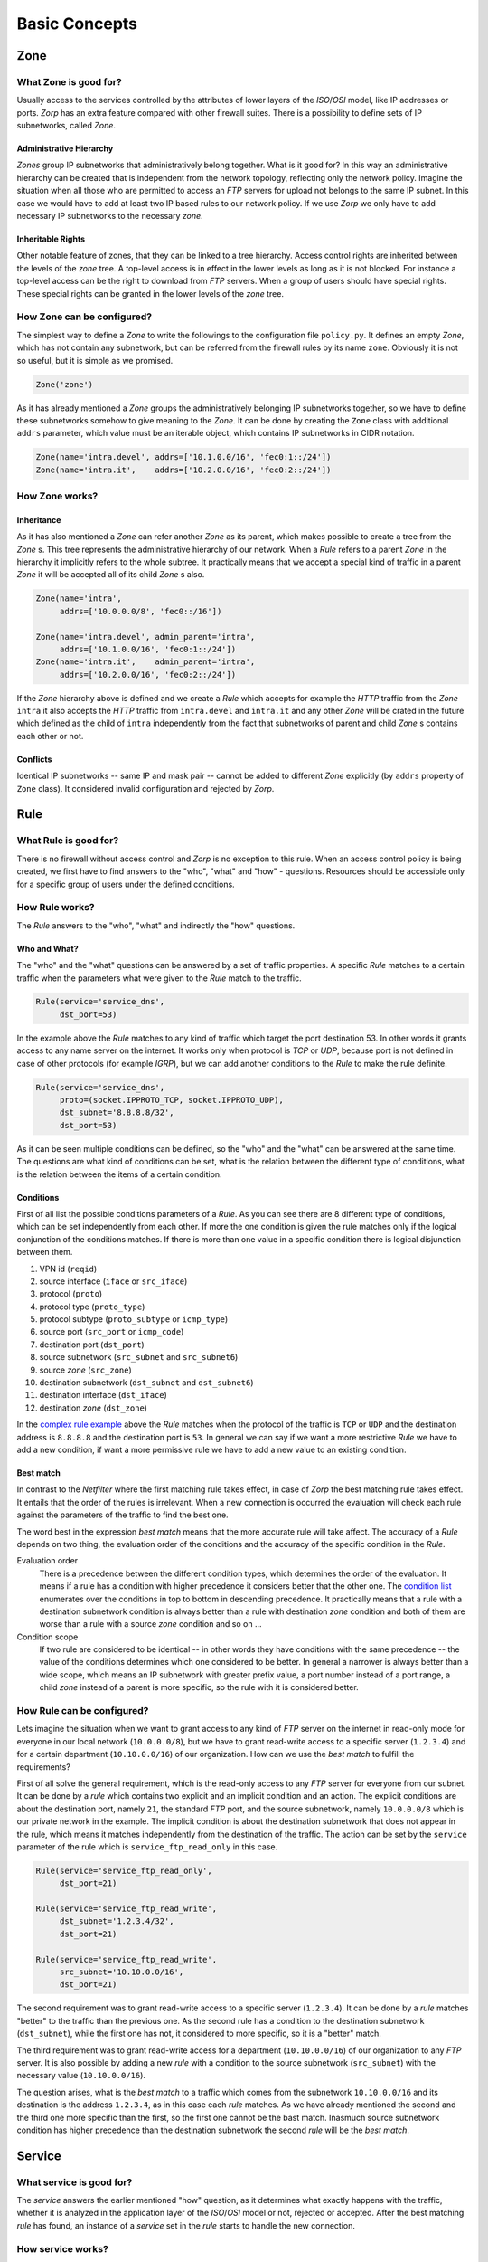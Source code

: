 Basic Concepts
==============

Zone
----

What Zone is good for?
^^^^^^^^^^^^^^^^^^^^^^

.. index:: IP
.. index:: subnetwork
.. index:: Zone
.. index:: OSI model
.. index:: access control

Usually access to the services controlled by the attributes of lower layers of the *ISO*/*OSI* model, like IP addresses or ports. *Zorp* has an extra feature compared with other firewall suites. There is a possibility to define sets of IP subnetworks, called *Zone*.

Administrative Hierarchy
""""""""""""""""""""""""

*Zones* group IP subnetworks that administratively belong together. What is it good for? In this way an administrative hierarchy can be created that is independent from the network topology, reflecting only the network policy. Imagine the situation when all those who are permitted to access an *FTP* servers for upload not belongs to the same IP subnet. In this case we would have to add at least two IP based rules to our network policy. If we use *Zorp* we only have to add necessary IP subnetworks to the necessary *zone*.

Inheritable Rights
""""""""""""""""""
.. index:: single: protocol;FTP

Other notable feature of zones, that they can be linked to a tree hierarchy. Access control rights are inherited between the levels of the *zone* tree. A top-level access is in effect in the lower levels as long as it is not blocked. For instance a top-level access can be the right to download from *FTP* servers. When a group of users should have special rights. These special rights can be granted in the lower levels of the *zone* tree.

How Zone can be configured?
^^^^^^^^^^^^^^^^^^^^^^^^^^^

The simplest way to define a *Zone* to write the followings to the configuration file ``policy.py``. It defines an empty *Zone*, which has not contain any subnetwork, but can be referred from the firewall rules by its name ``zone``. Obviously it is not so useful, but it is simple as we promised.

.. code-block:: python

  Zone('zone')

As it has already mentioned a *Zone* groups the administratively belonging IP subnetworks together, so we have to define these subnetworks somehow to give meaning to the *Zone*. It can be done by creating the ``Zone`` class with additional ``addrs`` parameter, which value must be an iterable object, which contains IP subnetworks in CIDR notation.

.. code-block:: python

  Zone(name='intra.devel', addrs=['10.1.0.0/16', 'fec0:1::/24'])
  Zone(name='intra.it',    addrs=['10.2.0.0/16', 'fec0:2::/24'])

How Zone works?
^^^^^^^^^^^^^^^

Inheritance
"""""""""""

As it has also mentioned a *Zone* can refer another *Zone* as its parent, which makes possible to create a tree from the *Zone* s. This tree represents the administrative hierarchy of our network. When a *Rule* refers to a parent *Zone* in the hierarchy it implicitly refers to the whole subtree. It practically means that we accept a special kind of traffic in a parent *Zone* it will be accepted all of its child *Zone* s also.

.. code-block:: python

  Zone(name='intra',
       addrs=['10.0.0.0/8', 'fec0::/16'])
  
  Zone(name='intra.devel', admin_parent='intra',
       addrs=['10.1.0.0/16', 'fec0:1::/24'])
  Zone(name='intra.it',    admin_parent='intra',
       addrs=['10.2.0.0/16', 'fec0:2::/24'])

If the *Zone* hierarchy above is defined and we create a *Rule* which accepts for example the *HTTP* traffic from the *Zone* ``intra`` it also accepts the *HTTP* traffic from ``intra.devel`` and ``intra.it`` and any other *Zone* will be crated in the future which defined as the child of ``intra`` independently from the fact that subnetworks of parent and child *Zone* s contains each other or not.

Conflicts
"""""""""

Identical IP subnetworks -- same IP and mask pair --  cannot be added to different *Zone* explicitly (by ``addrs`` property of ``Zone`` class). It considered invalid configuration and rejected by *Zorp*.

Rule
----

.. index:: access control

What Rule is good for?
^^^^^^^^^^^^^^^^^^^^^^

There is no firewall without access control and *Zorp* is no exception to this rule. When an access control policy is being created, we first have to find answers to the "who", "what" and "how" - questions. Resources should be accessible only for a specific group of users under the defined conditions.

How Rule works?
^^^^^^^^^^^^^^^

The *Rule* answers to the "who", "what" and indirectly the "how" questions.

Who and What?
"""""""""""""

The "who" and the "what" questions can be answered by a set of traffic properties. A specific *Rule* matches to a certain traffic when the parameters what were given to the *Rule* match to the traffic.

.. code-block:: python

  Rule(service='service_dns',
       dst_port=53)

In the example above the *Rule* matches to any kind of traffic which target the port destination 53. In other words it grants access to any name server on the internet. It works only when protocol is *TCP* or *UDP*, because port is not defined in case of other protocols (for example *IGRP*), but we can add another conditions to the *Rule* to make the rule definite.

.. _complex rule example:
.. code-block:: python

  Rule(service='service_dns',
       proto=(socket.IPPROTO_TCP, socket.IPPROTO_UDP),
       dst_subnet='8.8.8.8/32',
       dst_port=53)

As it can be seen multiple conditions can be defined, so the "who" and the "what" can be answered at the same time. The questions are what kind of conditions can be set, what is the relation between the different type of conditions, what is the relation between the items of a certain condition.

Conditions
""""""""""

First of all list the possible conditions parameters of a *Rule*. As you can see there are 8 different type of conditions, which can be set independently from each other. If more the one condition is given the rule matches only if the logical conjunction of the conditions matches. If there is more than one value in a specific condition there is logical disjunction between them.

.. _condition list:

#. VPN id (``reqid``)
#. source interface (``iface`` or ``src_iface``)
#. protocol (``proto``)
#. protocol type (``proto_type``)
#. protocol subtype (``proto_subtype`` or ``icmp_type``)
#. source port (``src_port`` or ``icmp_code``)
#. destination port (``dst_port``)
#. source subnetwork (``src_subnet`` and ``src_subnet6``)
#. source *zone* (``src_zone``)
#. destination subnetwork (``dst_subnet`` and ``dst_subnet6``)
#. destination interface (``dst_iface``)
#. destination *zone* (``dst_zone``)

In the `complex rule example`_ above the *Rule* matches when the protocol of the traffic is ``TCP`` or ``UDP`` and the destination address is ``8.8.8.8`` and the destination port is ``53``. In general we can say if we want a more restrictive *Rule* we have to add a new condition, if want a more permissive rule we have to add a new value to an existing condition.

Best match
""""""""""
.. index:: best match
.. index:: Netfilter

In contrast to the *Netfilter* where the first matching rule takes effect, in case of *Zorp* the best matching rule takes effect. It entails that the order of the rules is irrelevant. When a new connection is occurred the evaluation will check each rule against the parameters of the traffic to find the best one.

The word best in the expression *best match* means that the more accurate rule will take affect. The accuracy of a *Rule* depends on two thing, the evaluation order of the conditions and the accuracy of the specific condition in the *Rule*.

Evaluation order
  There is a precedence between the different condition types, which determines the order of the evaluation. It means if a rule has a condition with higher precedence it considers better that the other one. The `condition list`_ enumerates over the conditions in top to bottom in descending precedence. It practically means that a rule with a destination subnetwork condition is always better than a rule with destination *zone* condition and both of them are worse than a rule with a source *zone* condition and so on ...
Condition scope
  If two rule are considered to be identical -- in other words they have conditions with the same precedence -- the value of the conditions determines which one considered to be better. In general a narrower is always better than a wide scope, which means an IP subnetwork with greater prefix value, a port number instead of a port range, a child *zone* instead of a parent is more specific, so the rule with it is considered better.

How Rule can be configured?
^^^^^^^^^^^^^^^^^^^^^^^^^^^

Lets imagine the situation when we want to grant access to any kind of *FTP* server on the internet in read-only mode for everyone in our local network (``10.0.0.0/8``), but we have to grant read-write access to a specific server (``1.2.3.4``) and for a certain department (``10.10.0.0/16``) of our organization. How can we use the *best match* to fulfill the requirements?

First of all solve the general requirement, which is the read-only access to any *FTP* server for everyone from our subnet. It can be done by a *rule* which contains two explicit and an implicit condition and an action. The explicit conditions are about the destination port, namely ``21``, the standard *FTP* port, and the source subnetwork, namely ``10.0.0.0/8`` which is our private network in the example. The implicit condition is about the destination subnetwork that does not appear in the rule, which means it matches independently from the destination of the traffic. The action can be set by the ``service`` parameter of the rule which is ``service_ftp_read_only`` in this case.

.. code-block:: python

  Rule(service='service_ftp_read_only',
       dst_port=21)
  
  Rule(service='service_ftp_read_write',
       dst_subnet='1.2.3.4/32',
       dst_port=21)
  
  Rule(service='service_ftp_read_write',
       src_subnet='10.10.0.0/16',
       dst_port=21)

The second requirement was to grant read-write access to a specific server (``1.2.3.4``). It can be done by a *rule* matches "better" to the traffic than the previous one. As the second rule has a condition to the destination subnetwork (``dst_subnet``), while the first one has not, it considered to more specific, so it is a "better" match.

The third requirement was to grant read-write access for a department (``10.10.0.0/16``) of our organization to any *FTP* server. It is also possible by adding a new *rule* with a condition to the source subnetwork (``src_subnet``) with the necessary value (``10.10.0.0/16``).

The question arises, what is the *best match* to a traffic which comes from the subnetwork ``10.10.0.0/16`` and its destination is the address ``1.2.3.4``, as in this case each *rule* matches. As we have already mentioned the second and the third one more specific than the first, so the first one cannot be the bast match. Inasmuch source subnetwork condition has higher precedence than the destination subnetwork the second *rule* will be the *best match*.

Service
-------

What service is good for?
^^^^^^^^^^^^^^^^^^^^^^^^^

The *service* answers the earlier mentioned "how" question, as it determines what exactly happens with the traffic, whether it is analyzed in the application layer of the *ISO*/*OSI* model or not, rejected or accepted. After the best matching *rule* has found, an instance of a *service* set in the *rule* starts to handle the new connection.

How service works?
^^^^^^^^^^^^^^^^^^

There are three different service types in *Zorp* with completely different functionality and configuration.

``PFService``
  Transfers packet-filter level services, so if you want to transfer connections on the packet-filter level only, and you do not want analyze application-level traffic making decisions based on it, use ``PFService``. It provides better performance, as the decision about the traffic can be made in kernel space by *KZorp*, without the assistance of the user space firewall (*Zorp*) itself.

``Service``
  Transfers application-level (*proxy*) services, so if you want to transfer connections on the application-level to make possible audit, analysis, restriction or modification, use ``Service``. It does not provide as good performance as ``PFService``, since the decision about the traffic cannot be made in kernel space (*KZorp*), it also requires the assistance of the *Zorp*, that runs in the user space, which makes deeper and also more resource-consuming operations.

``DenyService``
  .. versionadded:: 3.9.8
    The ``DenyService`` class.

  Rejects the connections in a predefined way. In general, it can be used to handle the exceptions in your policy. If you have a general rule that grants access to any *FTP* servers from any subnetwork, but you want to make an exception (for example there is a prohibited server), you can create a more specific *rule* (with the server address in ``dst_subnet`` condition) that rejects the traffic as it is set in the ``DenyService``.

How service can be configured?
^^^^^^^^^^^^^^^^^^^^^^^^^^^^^^

Minimal configuration of a *service* depends on its type, but at least it must contain a name. The ``name`` parameter is used to refer to the *service* from another object (for example from a *rule*).

``PFService``
  With the defaults of the additional parameters, ``PFService`` transfers the traffic through the firewall in the packet-filter level without passing it to the user space (just like in *Netfilter*).

  .. code-block:: python

    PFService(name='PFService')

``Service``
  In case of ``Service``, the ``proxy_class`` parameter is also mandatory. This is the most important parameter in the point of view of a proxy firewall, while its value determines what will happen with the traffic in the application layer.

  .. code-block:: python

    Service(name='Service', proxy_class=HttpProxy)

``DenyService``
  .. versionadded:: 3.9.8
    The ``DenyService`` class.

  With the defaults of the additional parameters, ``DenyService`` drops the traffic silently (just like ``DROP`` target in *Netfilter*).

  .. code-block:: python

    DenyService(name='DenyService')

Proxy
-----

As it has already been mentioned earlier the network traffic analysis can take place at the application level. To perform that, *Zorp* implements application level protocol analyzers. These analyzers are called proxies in the terminology of *Zorp*. Proxies are written in *C*, and they are extendable and configurable in *Python*.

What proxy is good for?
^^^^^^^^^^^^^^^^^^^^^^^

Any kind of application level protocol analysis, restriction, modification can be done by *proxy*.

How proxy works?
^^^^^^^^^^^^^^^^

Predefined proxies
""""""""""""""""""

*Zorp* contains several proxies which can be used without any improvement or modification to work on the application level traffic.

``HTTP``, ``FTP``, ``SMTP``
  Proxies to analyze widely used protocols

``Finger``, ``Telnet``, ``Whois``
  Proxies to analyze rarely used protocols.

.. index:: single: proxy;Plug

``Plug``
  As its name shows it does nothing else, but to plug the client and server connection. It has all the benefits that other proxies have, except the protocol analysis.

.. index:: single: proxy;AnyPy

``AnyPy``
  It is a simple proxy like the *Plug* proxy with a *Python* interface. It makes it possible to do anything with the application level network traffic which can be done by the help of the *Python* language, while the lower layers of the connection is handled by *Zorp*. For instance if the proxy to our favorite protocol is not implemented yet in *Zorp* we have the possibility to perform application level analysis manually.

Proxy Inheritance
"""""""""""""""""

As it is mentioned each proxy is configurabe and extendable in *Python*. It means each proxy represented as a class in *Python* and the system administrator can inherit his own *Python* class from that to override the behavior of the parent class. A derived class inherits everything from the base class, which is necessary for the protocol analysis, so the system administrator has to care about his specific problem. For instance to change a value of a header in the *HTTP* protocol needs only an extra line of code over the lines related to the *Python* inheritance mechanism.

General SSL Handling
""""""""""""""""""""

General *SSL* handling follows from the fact, that transport layer security is an independent subsystem in *Zorp*. It means, that *SSL*/*TLS* parameters can be set independently from the fact, that we perform protocol analysis or not. Consequently not only *HTTP*, *FTP*, *SMTP* and *POP3* proxies are *SSL* capable, but also the *Plug* and the *AnyPy* proxies. Server and client side *SSL* parameters can also be set independently. So it is possible to encrypt on the client side, but not on the server side and vice versa. Of course both of the sides can be encrypted.

Program stacking
""""""""""""""""

.. index:: program stacking

*Zorp* is a proxy firewall, neither more nor less, but can be used to do tasks other than protocol analysis, such as virus scanning or spam filtering by integrating it with external applications. For instance in case of the *HTTP* protocol *Zorp* can forward responses to a virus scanner software. After that depending on the result of the scan *Zorp* can accept or reject the original request.

How proxy can be configured?
^^^^^^^^^^^^^^^^^^^^^^^^^^^^

*Zorp* *proxy* classes can be implemented or customized in *Python* language. As the following example show the only thing we have to do is deriving a new class from the necessary base class (``HttpProxy``) and customizing its behaviour.

.. code-block:: python

  from Zorp.Http import *
  
  class HttpProxyHeaderReplace(HttpProxy):
      def config(self):
          HttpProxy.config(self)
          self.request_header["User-Agent"] = (HTTP_HDR_CHANGE_VALUE,
                                               "Forged Browser 1.0")

The example above only a demonstration of a customization, it is uncommented now, we will back to later.
